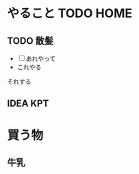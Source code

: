 * やること   :TODO:HOME:
  SCHEDULED: <2015-01-17 Sat 14:00>
  :PROPERTIES:
  :ID:       A001
  :Effort:   2:20
  :Hoge:     hello world
  :END:
** TODO 散髪
    SCHEDULED: <2015-01-17 Sat 15:00-16:00>
    :LOGBOOK:
    CLOCK: [2015-01-17 Sat 12:38]--[2015-01-17 Sat 12:49] =>  0:11
    :END:
    :PROPERTIES:
    :ID:       A00101
    :Effort:   0:20
    :END:
    - [ ] あれやって
    - これやる
    それする
** IDEA KPT
    SCHEDULED: <2015-01-17 Sat 16:00-17:00 +1d>
    :PROPERTIES:
    :ID:       A00102
    :END:
* 買う物
  :PROPERTIES:
  :ID:       A002
  :END:
** 牛乳
    :PROPERTIES:
    :ID:       A00201
    :END:
